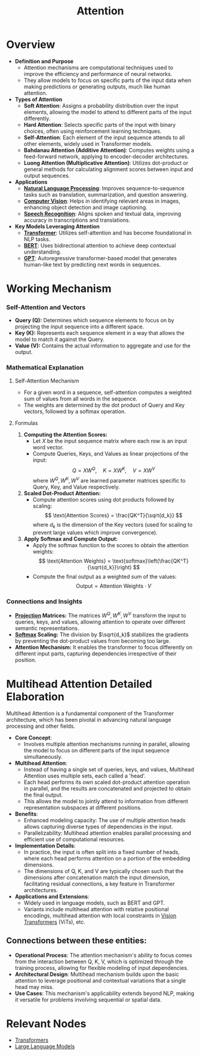 :PROPERTIES:
:ID:       ea67fa6d-6bc9-44fb-98a2-63bc9f95f8ea
:END:
#+title: Attention
#+filetags: :ml:ai:

* Overview
- *Definition and Purpose*
  - Attention mechanisms are computational techniques used to improve the efficiency and performance of neural networks.
  - They allow models to focus on specific parts of the input data when making predictions or generating outputs, much like human attention.

- *Types of Attention*
  - *Soft Attention*: Assigns a probability distribution over the input elements, allowing the model to attend to different parts of the input differently.
  - *Hard Attention*: Selects specific parts of the input with binary choices, often using reinforcement learning techniques.
  - *Self-Attention*: Each element of the input sequence attends to all other elements, widely used in Transformer models.
  - *Bahdanau Attention (Additive Attention)*: Computes weights using a feed-forward network, applying to encoder-decoder architectures.
  - *Luong Attention (Multiplicative Attention)*: Utilizes dot-product or general methods for calculating alignment scores between input and output sequences.

- *Applications*
  - *[[id:20230713T150554.400026][Natural Language Processing]]*: Improves sequence-to-sequence tasks such as translation, summarization, and question answering.
  - *[[id:2e6d0401-1bce-4aa8-8b5b-9a0f5557f15b][Computer Vision]]*: Helps in identifying relevant areas in images, enhancing object detection and image captioning.
  - *[[id:89a9f1ff-2d93-4bcd-bb3d-7ba7fa3e9b11][Speech Recognition]]*: Aligns spoken and textual data, improving accuracy in transcriptions and translations.

- *Key Models Leveraging Attention*
  - *[[id:4f9006cf-6e6f-4019-bb8d-e7d5d85e191e][Transformer]]*: Utilizes self-attention and has become foundational in NLP tasks.
  - *[[id:a522a94f-23f0-4ecf-b9f9-1469f41a9bf0][BERT]]*: Uses bidirectional attention to achieve deep contextual understanding.
  - *[[id:214ec3f0-8aa3-426c-82fa-57886b5c0f39][GPT]]*: Autoregressive transformer-based model that generates human-like text by predicting next words in sequences.

* Working Mechanism
*** Self-Attention and Vectors
- *Query (Q):* Determines which sequence elements to focus on by projecting the input sequence into a different space.
- *Key (K):* Represents each sequence element in a way that allows the model to match it against the Query.
- *Value (V):* Contains the actual information to aggregate and use for the output.

*** Mathematical Explanation

**** Self-Attention Mechanism
- For a given word in a sequence, self-attention computes a weighted sum of values from all words in the sequence.
- The weights are determined by the dot product of Query and Key vectors, followed by a softmax operation.

**** Formulas

1. *Computing the Attention Scores:*
    - Let \( X \) be the input sequence matrix where each row is an input word vector.
    - Compute Queries, Keys, and Values as linear projections of the input:
      \[
      Q = XW^Q, \quad K = XW^K, \quad V = XW^V
      \]
      where \( W^Q, W^K, W^V \) are learned parameter matrices specific to Query, Key, and Value respectively.

2. *Scaled Dot-Product Attention:*
   - Compute attention scores using dot products followed by scaling:
     \[
     \text{Attention Scores} = \frac{QK^T}{\sqrt{d_k}}
     \]
     where \( d_k \) is the dimension of the Key vectors (used for scaling to prevent large values which improve convergence).

3. *Apply Softmax and Compute Output:*
   - Apply the softmax function to the scores to obtain the attention weights:
     \[
     \text{Attention Weights} = \text{softmax}\left(\frac{QK^T}{\sqrt{d_k}}\right)
     \]
   - Compute the final output as a weighted sum of the values:
     \[
     \text{Output} = \text{Attention Weights} \cdot V
     \]

*** Connections and Insights

- *[[id:830928ea-680e-4fee-9466-6f2ac7840ef8][Projection]] Matrices:* The matrices \( W^Q, W^K, W^V \) transform the input to queries, keys, and values, allowing attention to operate over different semantic representations.
- *[[id:799650ff-fea0-45b0-aabf-3f4d80540439][Softmax]] Scaling:* The division by \(\sqrt{d_k}\) stabilizes the gradients by preventing the dot-product values from becoming too large.
- *Attention Mechanism:* It enables the transformer to focus differently on different input parts, capturing dependencies irrespective of their position.


* Multihead Attention Detailed Elaboration

Multihead Attention is a fundamental component of the Transformer architecture, which has been pivotal in advancing natural language processing and other fields.

- *Core Concept*:
  - Involves multiple attention mechanisms running in parallel, allowing the model to focus on different parts of the input sequence simultaneously.

- *Multihead Attention*:
  - Instead of having a single set of queries, keys, and values, Multihead Attention uses multiple sets, each called a 'head'.
  - Each head performs its own scaled dot-product attention operation in parallel, and the results are concatenated and projected to obtain the final output.
  - This allows the model to jointly attend to information from different representation subspaces at different positions.

- *Benefits*:
  - Enhanced modeling capacity: The use of multiple attention heads allows capturing diverse types of dependencies in the input.
  - Parallelizability: Multihead attention enables parallel processing and efficient use of computational resources.

- *Implementation Details*:
  - In practice, the input is often split into a fixed number of heads, where each head performs attention on a portion of the embedding dimensions.
  - The dimensions of Q, K, and V are typically chosen such that the dimensions after concatenation match the input dimension, facilitating residual connections, a key feature in Transformer architectures.

- *Applications and Extensions*:
  - Widely used in language models, such as BERT and GPT.
  - Variants include multihead attention with relative positional encodings, multihead attention with local constraints in [[id:6145692e-b916-42d6-83a5-df1bc8eb2a6b][Vision Transformers]] (ViTs), etc.

** Connections between these entities:

- *Operational Process*: The attention mechanism's ability to focus comes from the interaction between Q, K, V, which is optimized through the training process, allowing for flexible modeling of input dependencies.
- *Architectural Design*: Multihead mechanism builds upon the basic attention to leverage positional and contextual variations that a single head may miss.
- *Use Cases*: This mechanism's applicability extends beyond NLP, making it versatile for problems involving sequential or spatial data.

* Relevant Nodes
 - [[id:4f9006cf-6e6f-4019-bb8d-e7d5d85e191e][Transformers]]
 - [[id:affff439-329d-4962-bf5f-def85d75042e][Large Language Models]]
